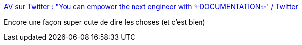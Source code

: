 :jbake-type: post
:jbake-status: published
:jbake-title: AV sur Twitter : "You can empower the next engineer with ✨DOCUMENTATION✨" / Twitter
:jbake-tags: citation,documentation,_mois_mars,_année_2021
:jbake-date: 2021-03-16
:jbake-depth: ../
:jbake-uri: shaarli/1615906551000.adoc
:jbake-source: https://nicolas-delsaux.hd.free.fr/Shaarli?searchterm=https%3A%2F%2Ftwitter.com%2Fdriannavaldivia%2Fstatus%2F1369762319572611078&searchtags=citation+documentation+_mois_mars+_ann%C3%A9e_2021
:jbake-style: shaarli

https://twitter.com/driannavaldivia/status/1369762319572611078[AV sur Twitter : "You can empower the next engineer with ✨DOCUMENTATION✨" / Twitter]

Encore une façon super cute de dire les choses (et c'est bien)
